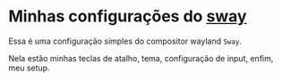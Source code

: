 * Minhas configurações do [[https://github.com/swaywm/sway][sway]]

Essa é uma configuração simples do compositor wayland =Sway=.

Nela estão minhas teclas de atalho, tema, configuração de input,
enfim, meu setup.

[[./preview.png]]
